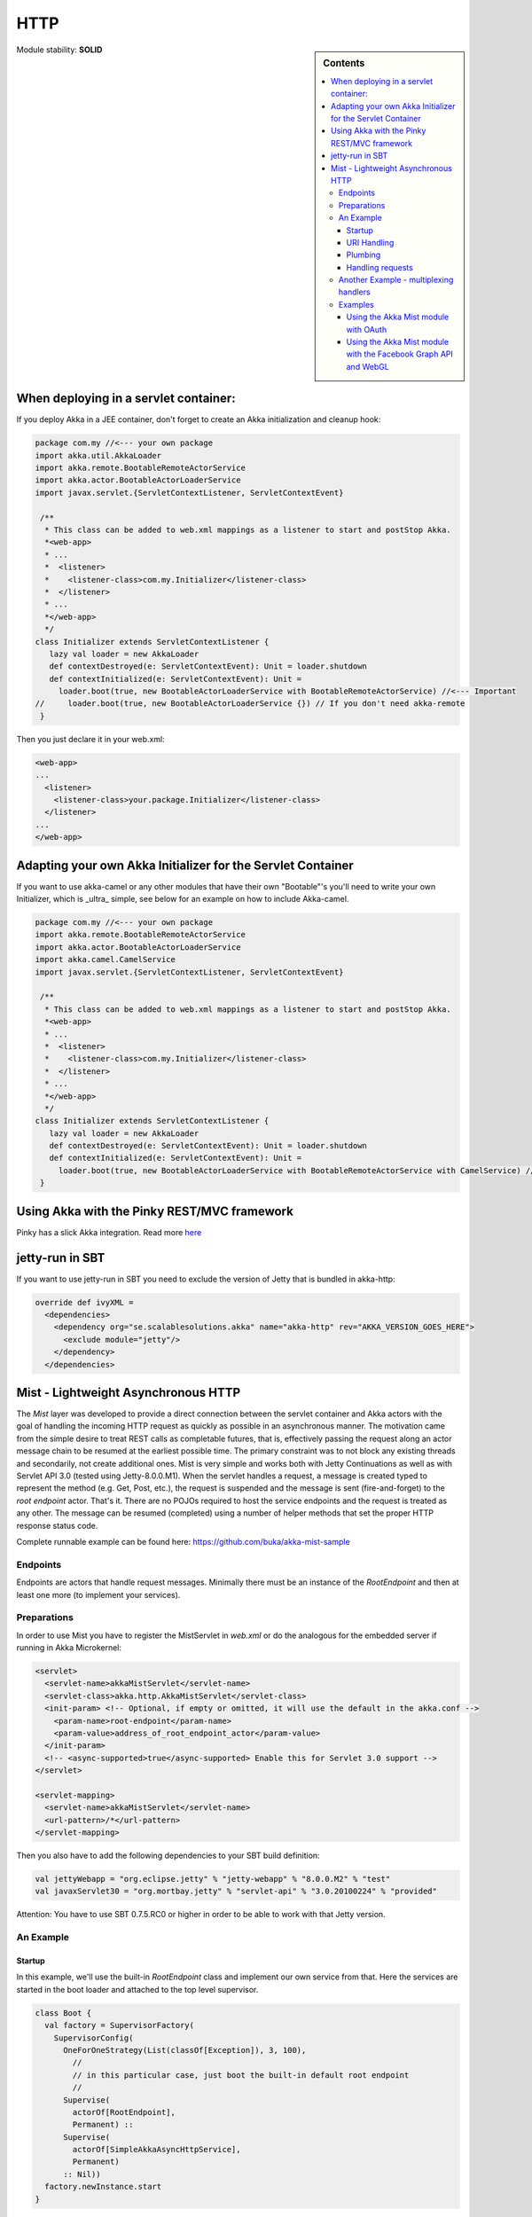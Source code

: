 
.. _http-module:

HTTP
====

.. sidebar:: Contents

   .. contents:: :local:

Module stability: **SOLID**

When deploying in a servlet container:
--------------------------------------------

If you deploy Akka in a JEE container, don't forget to create an Akka initialization and cleanup hook:

.. code-block:: scala

  package com.my //<--- your own package
  import akka.util.AkkaLoader
  import akka.remote.BootableRemoteActorService
  import akka.actor.BootableActorLoaderService
  import javax.servlet.{ServletContextListener, ServletContextEvent}

   /**
    * This class can be added to web.xml mappings as a listener to start and postStop Akka.
    *<web-app>
    * ...
    *  <listener>
    *    <listener-class>com.my.Initializer</listener-class>
    *  </listener>
    * ...
    *</web-app>
    */
  class Initializer extends ServletContextListener {
     lazy val loader = new AkkaLoader
     def contextDestroyed(e: ServletContextEvent): Unit = loader.shutdown
     def contextInitialized(e: ServletContextEvent): Unit =
       loader.boot(true, new BootableActorLoaderService with BootableRemoteActorService) //<--- Important
  //     loader.boot(true, new BootableActorLoaderService {}) // If you don't need akka-remote
   }

Then you just declare it in your web.xml:

.. code-block:: xml

  <web-app>
  ...
    <listener>
      <listener-class>your.package.Initializer</listener-class>
    </listener>
  ...
  </web-app>

Adapting your own Akka Initializer for the Servlet Container
------------------------------------------------------------

If you want to use akka-camel or any other modules that have their own "Bootable"'s you'll need to write your own Initializer, which is _ultra_ simple, see below for an example on how to include Akka-camel.

.. code-block:: scala

  package com.my //<--- your own package
  import akka.remote.BootableRemoteActorService
  import akka.actor.BootableActorLoaderService
  import akka.camel.CamelService
  import javax.servlet.{ServletContextListener, ServletContextEvent}

   /**
    * This class can be added to web.xml mappings as a listener to start and postStop Akka.
    *<web-app>
    * ...
    *  <listener>
    *    <listener-class>com.my.Initializer</listener-class>
    *  </listener>
    * ...
    *</web-app>
    */
  class Initializer extends ServletContextListener {
     lazy val loader = new AkkaLoader
     def contextDestroyed(e: ServletContextEvent): Unit = loader.shutdown
     def contextInitialized(e: ServletContextEvent): Unit =
       loader.boot(true, new BootableActorLoaderService with BootableRemoteActorService with CamelService) //<--- Important
   }

Using Akka with the Pinky REST/MVC framework
--------------------------------------------

Pinky has a slick Akka integration. Read more `here <http://wiki.github.com/pk11/pinky/release-13>`_

jetty-run in SBT
----------------

If you want to use jetty-run in SBT you need to exclude the version of Jetty that is bundled in akka-http:

.. code-block:: scala

  override def ivyXML =
    <dependencies>
      <dependency org="se.scalablesolutions.akka" name="akka-http" rev="AKKA_VERSION_GOES_HERE">
        <exclude module="jetty"/>
      </dependency>
    </dependencies>

Mist - Lightweight Asynchronous HTTP
------------------------------------

The *Mist* layer was developed to provide a direct connection between the servlet container and Akka actors with the goal of handling the incoming HTTP request as quickly as possible in an asynchronous manner. The motivation came from the simple desire to treat REST calls as completable futures, that is, effectively passing the request along an actor message chain to be resumed at the earliest possible time. The primary constraint was to not block any existing threads and secondarily, not create additional ones. Mist is very simple and works both with Jetty Continuations as well as with Servlet API 3.0 (tested using Jetty-8.0.0.M1). When the servlet handles a request, a message is created typed to represent the method (e.g. Get, Post, etc.), the request is suspended and the message is sent (fire-and-forget) to the *root endpoint* actor. That's it. There are no POJOs required to host the service endpoints and the request is treated as any other. The message can be resumed (completed) using a number of helper methods that set the proper HTTP response status code.

Complete runnable example can be found here: `<https://github.com/buka/akka-mist-sample>`_

Endpoints
^^^^^^^^^

Endpoints are actors that handle request messages. Minimally there must be an instance of the *RootEndpoint* and then at least one more (to implement your services).

Preparations
^^^^^^^^^^^^

In order to use Mist you have to register the MistServlet in *web.xml* or do the analogous for the embedded server if running in Akka Microkernel:

.. code-block:: xml

  <servlet>
    <servlet-name>akkaMistServlet</servlet-name>
    <servlet-class>akka.http.AkkaMistServlet</servlet-class>
    <init-param> <!-- Optional, if empty or omitted, it will use the default in the akka.conf -->
      <param-name>root-endpoint</param-name>
      <param-value>address_of_root_endpoint_actor</param-value>
    </init-param>
    <!-- <async-supported>true</async-supported> Enable this for Servlet 3.0 support -->
  </servlet>

  <servlet-mapping>
    <servlet-name>akkaMistServlet</servlet-name>
    <url-pattern>/*</url-pattern>
  </servlet-mapping>

Then you also have to add the following dependencies to your SBT build definition:

.. code-block:: scala

  val jettyWebapp = "org.eclipse.jetty" % "jetty-webapp" % "8.0.0.M2" % "test"
  val javaxServlet30 = "org.mortbay.jetty" % "servlet-api" % "3.0.20100224" % "provided"

Attention: You have to use SBT 0.7.5.RC0 or higher in order to be able to work with that Jetty version.

An Example
^^^^^^^^^^

Startup
*******

In this example, we'll use the built-in *RootEndpoint* class and implement our own service from that. Here the services are started in the boot loader and attached to the top level supervisor.

.. code-block:: scala

  class Boot {
    val factory = SupervisorFactory(
      SupervisorConfig(
        OneForOneStrategy(List(classOf[Exception]), 3, 100),
          //
          // in this particular case, just boot the built-in default root endpoint
          //
        Supervise(
          actorOf[RootEndpoint],
          Permanent) ::
        Supervise(
          actorOf[SimpleAkkaAsyncHttpService],
          Permanent)
        :: Nil))
    factory.newInstance.start
  }

**Defining the Endpoint**
The service is an actor that mixes in the *Endpoint* trait. Here the dispatcher is taken from the Akka configuration file which allows for custom tuning of these actors, though naturally, any dispatcher can be used.

URI Handling
************

Rather than use traditional annotations to pair HTTP request and class methods, Mist uses hook and provide functions. This offers a great deal of flexibility in how a given endpoint responds to a URI. A hook function is simply a filter, returning a Boolean to indicate whether or not the endpoint will handle the URI. This can be as simple as a straight match or as fancy as you need. If a hook for a given URI returns true, the matching provide function is called to obtain an actor to which the message can be delivered. Notice in the example below, in one case, the same actor is returned and in the other, a new actor is created and returned. Note that URI hooking is non-exclusive and a message can be delivered to multiple actors (see next example).

Plumbing
********

Hook and provider functions are attached to a parent endpoint, in this case the root, by sending it the **Endpoint.Attach** message.
Finally, bind the *handleHttpRequest* function of the *Endpoint* trait to the actor's *receive* function and we're done.

.. code-block:: scala

  class SimpleAkkaAsyncHttpService extends Actor with Endpoint {
    final val ServiceRoot = "/simple/"
    final val ProvideSameActor = ServiceRoot + "same"
    final val ProvideNewActor = ServiceRoot + "new"

      //
      // use the configurable dispatcher
      //
    self.dispatcher = Endpoint.Dispatcher

      //
      // there are different ways of doing this - in this case, we'll use a single hook function
      //  and discriminate in the provider; alternatively we can pair hooks & providers
      //
    def hook(uri: String): Boolean = ((uri == ProvideSameActor) || (uri == ProvideNewActor))
    def provide(uri: String): ActorRef = {
      if (uri == ProvideSameActor) same
      else actorOf[BoringActor].start()
    }

      //
      // this is where you want attach your endpoint hooks
      //
    override def preStart() = {
        //
        // we expect there to be one root and that it's already been started up
        // obviously there are plenty of other ways to obtaining this actor
        //  the point is that we need to attach something (for starters anyway)
        //  to the root
        //
        val root = Actor.registry.actorsFor(classOf[RootEndpoint]).head
        root ! Endpoint.Attach(hook, provide)
      }

      //
      // since this actor isn't doing anything else (i.e. not handling other messages)
      //  just assign the receive func like so...
      // otherwise you could do something like:
      //  def myrecv = {...}
      //  def receive = myrecv orElse _recv
      //
    def receive = handleHttpRequest

    //
    // this will be our "same" actor provided with ProvideSameActor endpoint is hit
    //
    lazy val same = actorOf[BoringActor].start()
  }

Handling requests
*****************

Messages are handled just as any other that are received by your actor. The servlet requests and response are not hidden and can be accessed directly as shown below.

.. code-block:: scala

  /**
   * Define a service handler to respond to some HTTP requests
   */
  class BoringActor extends Actor {
    import java.util.Date
    import javax.ws.rs.core.MediaType

    var gets = 0
    var posts = 0
    var lastget: Option[Date] = None
    var lastpost: Option[Date] = None

    def receive = {
      // handle a get request
      case get: Get =>
        // the content type of the response.
        // similar to @Produces annotation
        get.response.setContentType(MediaType.TEXT_HTML)

        //
        // "work"
        //
        gets += 1
        lastget = Some(new Date)

        //
        // respond
        //
        val res = "<p>Gets: "+gets+" Posts: "+posts+"</p><p>Last Get: "+lastget.getOrElse("Never").toString+" Last Post: "+lastpost.getOrElse("Never").toString+"</p>"
        get.OK(res)

      // handle a post request
      case post:Post =>
        // the expected content type of the request
        // similar to @Consumes
        if (post.request.getContentType startsWith MediaType.APPLICATION_FORM_URLENCODED) {
          // the content type of the response.
          // similar to @Produces annotation
          post.response.setContentType(MediaType.TEXT_HTML)

          // "work"
          posts += 1
          lastpost = Some(new Date)

          // respond
          val res = "<p>Gets: "+gets+" Posts: "+posts+"</p><p>Last Get: "+lastget.getOrElse("Never").toString+" Last Post: "+lastpost.getOrElse("Never").toString+"</p>"
          post.OK(res)
        } else {
          post.UnsupportedMediaType("Content-Type request header missing or incorrect (was '" + post.request.getContentType + "' should be '" + MediaType.APPLICATION_FORM_URLENCODED + "')")
        }
      }

      case other: RequestMethod =>
        other.NotAllowed("Invalid method for this endpoint")
    }
  }

**Timeouts**
Messages will expire according to the default timeout (specified in akka.conf). Individual messages can also be updated using the *timeout* method. One thing that may seem unexpected is that when an expired request returns to the caller, it will have a status code of OK (200). Mist will add an HTTP header to such responses to help clients, if applicable. By default, the header will be named "Async-Timeout" with a value of "expired" - both of which are configurable.

Another Example - multiplexing handlers
^^^^^^^^^^^^^^^^^^^^^^^^^^^^^^^^^^^^^^^

As noted above, hook functions are non-exclusive. This means multiple actors can handle the same request if desired. In this next example, the hook functions are identical (yes, the same one could have been reused) and new instances of both A and B actors will be created to handle the Post. A third mediator is inserted to coordinate the results of these actions and respond to the caller.

.. code-block:: scala

  package sample.mist

  import akka.actor._
  import akka.actor.Actor._
  import akka.http._

  import javax.servlet.http.HttpServletResponse

  class InterestingService extends Actor with Endpoint {
    final val ServiceRoot = "/interesting/"
    final val Multi = ServiceRoot + "multi/"
    // use the configurable dispatcher
    self.dispatcher = Endpoint.Dispatcher

    //
    // The "multi" endpoint shows forking off multiple actions per request
    // It is triggered by POSTing to http://localhost:9998/interesting/multi/{foo}
    //  Try with/without a header named "Test-Token"
    //  Try with/without a form parameter named "Data"
    def hookMultiActionA(uri: String): Boolean = uri startsWith Multi
    def provideMultiActionA(uri: String): ActorRef = actorOf(new ActionAActor(complete)).start()

    def hookMultiActionB(uri: String): Boolean = uri startsWith Multi
    def provideMultiActionB(uri: String): ActorRef = actorOf(new ActionBActor(complete)).start()

      //
      // this is where you want attach your endpoint hooks
      //
    override def preStart() = {
      //
      // we expect there to be one root and that it's already been started up
      // obviously there are plenty of other ways to obtaining this actor
      //  the point is that we need to attach something (for starters anyway)
      //  to the root
      //
      val root = Actor.registry.actorsFor(classOf[RootEndpoint]).head
      root ! Endpoint.Attach(hookMultiActionA, provideMultiActionA)
      root ! Endpoint.Attach(hookMultiActionB, provideMultiActionB)
    }

    //
    // since this actor isn't doing anything else (i.e. not handling other messages)
    //  just assign the receive func like so...
    // otherwise you could do something like:
    //  def myrecv = {...}
    //  def receive = myrecv orElse handleHttpRequest
    //
    def receive = handleHttpRequest

    //
    // this guy completes requests after other actions have occurred
    //
    lazy val complete = actorOf[ActionCompleteActor].start()
  }

  class ActionAActor(complete:ActorRef) extends Actor {
    import javax.ws.rs.core.MediaType

    def receive = {
      // handle a post request
      case post: Post =>
        // the expected content type of the request
        // similar to @Consumes
        if (post.request.getContentType startsWith MediaType.APPLICATION_FORM_URLENCODED) {
          // the content type of the response.
          // similar to @Produces annotation
          post.response.setContentType(MediaType.TEXT_HTML)

          // get the resource name
          val name = post.request.getRequestURI.substring("/interesting/multi/".length)
          if (name.length % 2 == 0) post.response.getWriter.write("<p>Action A verified request.</p>")
          else post.response.getWriter.write("<p>Action A could not verify request.</p>")

          // notify the next actor to coordinate the response
          complete ! post
        } else post.UnsupportedMediaType("Content-Type request header missing or incorrect (was '" + post.request.getContentType + "' should be '" + MediaType.APPLICATION_FORM_URLENCODED + "')")
      }
    }
  }

  class ActionBActor(complete:ActorRef) extends Actor {
    import javax.ws.rs.core.MediaType

    def receive = {
      // handle a post request
      case post: Post =>
        // the expected content type of the request
        // similar to @Consumes
        if (post.request.getContentType startsWith MediaType.APPLICATION_FORM_URLENCODED) {
          // pull some headers and form params
          def default(any: Any): String = ""

          val token = post.getHeaderOrElse("Test-Token", default)
          val data = post.getParameterOrElse("Data", default)

          val (resp, status) = (token, data) match {
            case ("", _) => ("No token provided", HttpServletResponse.SC_FORBIDDEN)
            case (_, "") => ("No data", HttpServletResponse.SC_ACCEPTED)
            case _ => ("Data accepted", HttpServletResponse.SC_OK)
          }

          // update the response body
          post.response.getWriter.write(resp)

          // notify the next actor to coordinate the response
          complete ! (post, status)
        } else post.UnsupportedMediaType("Content-Type request header missing or incorrect (was '" + post.request.getContentType + "' should be '" + MediaType.APPLICATION_FORM_URLENCODED + "')")
      }

      case other: RequestMethod =>
        other.NotAllowed("Invalid method for this endpoint")
    }
  }

  class ActionCompleteActor extends Actor {
    import collection.mutable.HashMap

    val requests = HashMap.empty[Int, Int]

    def receive = {
      case req: RequestMethod =>
        if (requests contains req.hashCode) complete(req)
        else requests += (req.hashCode -> 0)

      case t: Tuple2[RequestMethod, Int] =>
        if (requests contains t._1.hashCode) complete(t._1)
        else requests += (t._1.hashCode -> t._2)
    }

    def complete(req: RequestMethod) = requests.remove(req.hashCode) match {
        case Some(HttpServletResponse.SC_FORBIDDEN) => req.Forbidden("")
        case Some(HttpServletResponse.SC_ACCEPTED) => req.Accepted("")
        case Some(_) => req.OK("")
        case _ => {}
    }
  }

Examples
^^^^^^^^

Using the Akka Mist module with OAuth
*************************************

`<https://gist.github.com/759501>`_

Using the Akka Mist module with the Facebook Graph API and WebGL
****************************************************************

Example project using Akka Mist with the Facebook Graph API and WebGL
`<https://github.com/buka/fbgl1>`_


